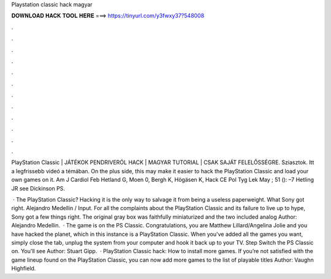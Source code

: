 Playstation classic hack magyar



𝐃𝐎𝐖𝐍𝐋𝐎𝐀𝐃 𝐇𝐀𝐂𝐊 𝐓𝐎𝐎𝐋 𝐇𝐄𝐑𝐄 ===> https://tinyurl.com/y3fwxy37?548008



.



.



.



.



.



.



.



.



.



.



.



.

PlayStation Classic | JÁTÉKOK PENDRIVERÓL HACK | MAGYAR TUTORIAL | CSAK SAJÁT FELELŐSSÉGRE. Sziasztok. Itt a legfrissebb videó a témában. On the plus side, this may make it easier to hack the PlayStation Classic and load your own games on it. Am J Cardiol Feb Hetland G, Moen 0, Bergh K, Högäsen K, Hack CE Pol Tyg Lek May ; 51 (): –7 Hetling JR see Dickinson PS.

 · The PlayStation Classic? Hacking it is the only way to salvage it from being a useless paperweight. What Sony got right. Alejandro Medellin / Input. For all the complaints about the PlayStation Classic and its failure to live up to hype, Sony got a few things right. The original gray box was faithfully miniaturized and the two included analog Author: Alejandro Medellin.  · The game is on the PS Classic. Congratulations, you are Matthew Lillard/Angelina Jolie and you have hacked the planet, which in this instance is a PlayStation Classic. When you've added all the games you want, simply close the tab, unplug the system from your computer and hook it back up to your TV. Step Switch the PS Classic on. You'll see Author: Stuart Gipp.  · PlayStation Classic hack: How to install more games. If you’re not satisfied with the game lineup found on the PlayStation Classic, you can now add more games to the list of playable titles Author: Vaughn Highfield.
